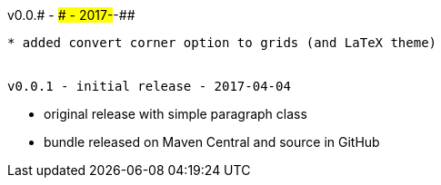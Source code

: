 v0.0.# - ### - 2017-##-##
-------------------------------------
* added convert corner option to grids (and LaTeX theme)


v0.0.1 - initial release - 2017-04-04
-------------------------------------
* original release with simple paragraph class
* bundle released on Maven Central and source in GitHub
